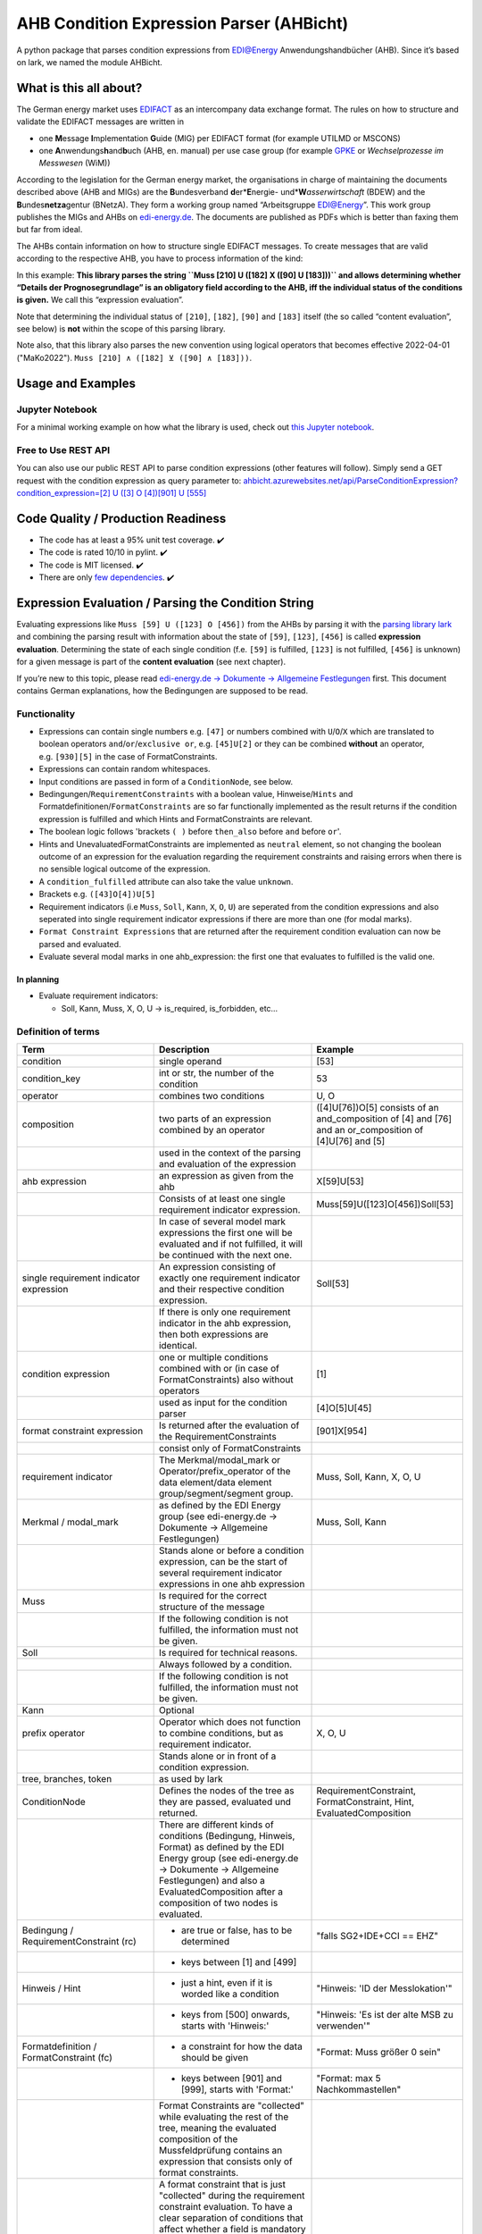AHB Condition Expression Parser (AHBicht)
=========================================

|Unittests status badge| |Coverage status badge| |Linting status badge|
|Black status badge|

.. raw:: html

   <a href="https://ahbicht.readthedocs.io">
       <img src="./docs/_static/ahbicht-logo.png"
            alt="ahbicht logo"
            height="150px"
            align="right">
   </a>

A python package that parses condition expressions from EDI@Energy
Anwendungshandbücher (AHB). Since it’s based on lark, we named the
module AHBicht.

What is this all about?
-----------------------

The German energy market uses
`EDIFACT <https://en.wikipedia.org/wiki/EDIFACT>`__ as an intercompany
data exchange format. The rules on how to structure and validate the
EDIFACT messages are written in

-  one **M**\ essage **I**\ mplementation **G**\ uide (MIG) per EDIFACT
   format (for example UTILMD or MSCONS)
-  one **A**\ nwendungs\ **h**\ and\ **b**\ uch (AHB,
   en. manual) per use case group (for example
   `GPKE <https://de.wikipedia.org/wiki/Gesch%C3%A4ftsprozesse_zur_Kundenbelieferung_mit_Elektrizit%C3%A4t>`__
   or *Wechselprozesse im Messwesen* (WiM))

According to the legislation for the German energy market, the
organisations in charge of maintaining the documents described above
(AHB and MIGs) are the
**B**\ undesverband **d**\ er*\ **E**\ nergie-
und*\ **W**\ *\ asserwirtschaft* (BDEW) and the
**B**\ undes\ **netza**\ gentur (BNetzA). They form a working
group named “Arbeitsgruppe EDI@Energy”. This work group publishes the
MIGs and AHBs on `edi-energy.de <https://edi-energy.de/>`__. The
documents are published as PDFs which is better than faxing them but far
from ideal.

The AHBs contain information on how to structure single EDIFACT
messages. To create messages that are valid according to the respective
AHB, you have to process information of the kind:
|UTILMD_AHB_WiM_3_1b_20201016.pdf page 90|

In this example: **This library parses the string
``Muss [210] U ([182] X ([90] U [183]))`` and allows determining whether
“Details der Prognosegrundlage” is an obligatory field according to the
AHB, iff the individual status of the conditions is given.** We call
this “expression evaluation”.

Note that determining the individual status of ``[210]``, ``[182]``,
``[90]`` and ``[183]`` itself (the so called “content evaluation”, see
below) is **not** within the scope of this parsing library.

Note also, that this library also parses the new convention using logical operators that becomes effective 2022-04-01 ("MaKo2022").
``Muss [210] ∧ ([182] ⊻ ([90] ∧ [183]))``.


Usage and Examples
------------------

Jupyter Notebook
~~~~~~~~~~~~~~~~
For a minimal working example on how what the library is used, check out `this Jupyter notebook <minimal_working_example.ipynb>`__.

Free to Use REST API
~~~~~~~~~~~~~~~~~~~~
You can also use our public REST API to parse condition expressions (other features will follow). Simply send a GET request with the condition expression as query parameter to:
`ahbicht.azurewebsites.net/api/ParseConditionExpression?condition_expression=[2] U ([3] O [4])[901] U [555] <https://ahbicht.azurewebsites.net/api/ParseConditionExpression?condition_expression=%5B2%5D%20U%20(%5B3%5D%20O%20%5B4%5D)%5B901%5D%20U%20%5B555%5D>`__

Code Quality / Production Readiness
-----------------------------------

-  The code has at least a 95% unit test coverage. ✔️
-  The code is rated 10/10 in pylint. ✔️
-  The code is MIT licensed. ✔️
-  There are only `few dependencies <requirements.in>`__. ✔️

Expression Evaluation / Parsing the Condition String
----------------------------------------------------

Evaluating expressions like ``Muss [59] U ([123] O [456])`` from the
AHBs by parsing it with the `parsing library
lark <https://lark-parser.readthedocs.io/en/latest/>`__ and
combining the parsing result with information about the state of
``[59]``, ``[123]``, ``[456]`` is called **expression evaluation**.
Determining the state of each single condition (f.e. ``[59]`` is
fulfilled, ``[123]`` is not fulfilled, ``[456]`` is unknown) for a given
message is part of the **content evaluation** (see next chapter).

If you’re new to this topic, please read `edi-energy.de → Dokumente →
Allgemeine
Festlegungen <https://www.edi-energy.de/index.php?id=38&tx_bdew_bdew%5Buid%5D=956&tx_bdew_bdew%5Baction%5D=download&tx_bdew_bdew%5Bcontroller%5D=Dokument&cHash=ae3c1bd6fe3f664cd90f5e94f9714e3e>`__
first. This document contains German explanations, how the Bedingungen
are supposed to be read.

Functionality
~~~~~~~~~~~~~

-  Expressions can contain single numbers e.g. ``[47]`` or numbers
   combined with ``U``/``O``/``X`` which are translated to boolean
   operators ``and``/``or``/``exclusive or``, e.g. ``[45]U[2]`` or they
   can be combined **without** an operator, e.g. ``[930][5]`` in the
   case of FormatConstraints.
-  Expressions can contain random whitespaces.
-  Input conditions are passed in form of a ``ConditionNode``, see
   below.
-  Bedingungen/``RequirementConstraints`` with a boolean value,
   Hinweise/``Hints`` and Formatdefinitionen/``FormatConstraints`` are
   so far functionally implemented as the result returns if the
   condition expression is fulfilled and which Hints and
   FormatConstraints are relevant.
-  The boolean logic follows 'brackets ``( )`` before ``then_also``
   before ``and`` before ``or``'.
-  Hints and UnevaluatedFormatConstraints are implemented as ``neutral``
   element, so not changing the boolean outcome of an expression for the
   evaluation regarding the requirement constraints and raising errors
   when there is no sensible logical outcome of the expression.
-  A ``condition_fulfilled`` attribute can also take the value
   ``unknown``.
-  Brackets e.g. ``([43]O[4])U[5]``
-  Requirement indicators (i.e ``Muss``, ``Soll``, ``Kann``, ``X``,
   ``O``, ``U``) are seperated from the condition expressions and also
   seperated into single requirement indicator expressions if there are
   more than one (for modal marks).
-  ``Format Constraint Expressions`` that are returned after the
   requirement condition evaluation can now be parsed and evaluated.
-  Evaluate several modal marks in one ahb_expression: the first one
   that evaluates to fulfilled is the valid one.

In planning
^^^^^^^^^^^

-  Evaluate requirement indicators:

   -  Soll, Kann, Muss, X, O, U -> is_required, is_forbidden, etc…

Definition of terms
~~~~~~~~~~~~~~~~~~~

+------------------------------------------+-----------------------------------------------------------------------------------------------------------------------------------------------------------------------------------------------------------------------------------------------------------------------------------------------------------------------------------------------------------------+---------------------------------------------------------------------------------------------------------+
| Term                                     | Description                                                                                                                                                                                                                                                                                                                                                     | Example                                                                                                 |
+==========================================+=================================================================================================================================================================================================================================================================================================================================================================+=========================================================================================================+
| condition                                | single operand                                                                                                                                                                                                                                                                                                                                                  | [53]                                                                                                    |
+------------------------------------------+-----------------------------------------------------------------------------------------------------------------------------------------------------------------------------------------------------------------------------------------------------------------------------------------------------------------------------------------------------------------+---------------------------------------------------------------------------------------------------------+
| condition_key                            | int or str, the number of the condition                                                                                                                                                                                                                                                                                                                         | 53                                                                                                      |
+------------------------------------------+-----------------------------------------------------------------------------------------------------------------------------------------------------------------------------------------------------------------------------------------------------------------------------------------------------------------------------------------------------------------+---------------------------------------------------------------------------------------------------------+
| operator                                 | combines two conditions                                                                                                                                                                                                                                                                                                                                         | U, O                                                                                                    |
+------------------------------------------+-----------------------------------------------------------------------------------------------------------------------------------------------------------------------------------------------------------------------------------------------------------------------------------------------------------------------------------------------------------------+---------------------------------------------------------------------------------------------------------+
| composition                              | two parts of an expression combined by an operator                                                                                                                                                                                                                                                                                                              | ([4]U[76])O[5] consists of an and_composition of [4] and [76] and an or_composition of [4]U[76] and [5] |
+------------------------------------------+-----------------------------------------------------------------------------------------------------------------------------------------------------------------------------------------------------------------------------------------------------------------------------------------------------------------------------------------------------------------+---------------------------------------------------------------------------------------------------------+
|                                          | used in the context of the parsing and evaluation of the expression                                                                                                                                                                                                                                                                                             |                                                                                                         |
+------------------------------------------+-----------------------------------------------------------------------------------------------------------------------------------------------------------------------------------------------------------------------------------------------------------------------------------------------------------------------------------------------------------------+---------------------------------------------------------------------------------------------------------+
| ahb expression                           | an expression as given from the ahb                                                                                                                                                                                                                                                                                                                             | X[59]U[53]                                                                                              |
+------------------------------------------+-----------------------------------------------------------------------------------------------------------------------------------------------------------------------------------------------------------------------------------------------------------------------------------------------------------------------------------------------------------------+---------------------------------------------------------------------------------------------------------+
|                                          | Consists of at least one single requirement indicator expression.                                                                                                                                                                                                                                                                                               | Muss[59]U([123]O[456])Soll[53]                                                                          |
+------------------------------------------+-----------------------------------------------------------------------------------------------------------------------------------------------------------------------------------------------------------------------------------------------------------------------------------------------------------------------------------------------------------------+---------------------------------------------------------------------------------------------------------+
|                                          | In case of several model mark expressions the first one will be evaluated and if not fulfilled, it will be continued with the next one.                                                                                                                                                                                                                         |                                                                                                         |
+------------------------------------------+-----------------------------------------------------------------------------------------------------------------------------------------------------------------------------------------------------------------------------------------------------------------------------------------------------------------------------------------------------------------+---------------------------------------------------------------------------------------------------------+
| single requirement indicator expression  | An expression consisting of exactly one requirement indicator and their respective condition expression.                                                                                                                                                                                                                                                        | Soll[53]                                                                                                |
+------------------------------------------+-----------------------------------------------------------------------------------------------------------------------------------------------------------------------------------------------------------------------------------------------------------------------------------------------------------------------------------------------------------------+---------------------------------------------------------------------------------------------------------+
|                                          | If there is only one requirement indicator in the ahb expression, then both expressions are identical.                                                                                                                                                                                                                                                          |                                                                                                         |
+------------------------------------------+-----------------------------------------------------------------------------------------------------------------------------------------------------------------------------------------------------------------------------------------------------------------------------------------------------------------------------------------------------------------+---------------------------------------------------------------------------------------------------------+
| condition expression                     | one or multiple conditions combined with or (in case of FormatConstraints) also without operators                                                                                                                                                                                                                                                               | [1]                                                                                                     |
+------------------------------------------+-----------------------------------------------------------------------------------------------------------------------------------------------------------------------------------------------------------------------------------------------------------------------------------------------------------------------------------------------------------------+---------------------------------------------------------------------------------------------------------+
|                                          | used as input for the condition parser                                                                                                                                                                                                                                                                                                                          | [4]O[5]U[45]                                                                                            |
+------------------------------------------+-----------------------------------------------------------------------------------------------------------------------------------------------------------------------------------------------------------------------------------------------------------------------------------------------------------------------------------------------------------------+---------------------------------------------------------------------------------------------------------+
| format constraint expression             | Is returned after the evaluation of the RequirementConstraints                                                                                                                                                                                                                                                                                                  | [901]X[954]                                                                                             |
+------------------------------------------+-----------------------------------------------------------------------------------------------------------------------------------------------------------------------------------------------------------------------------------------------------------------------------------------------------------------------------------------------------------------+---------------------------------------------------------------------------------------------------------+
|                                          | consist only of FormatConstraints                                                                                                                                                                                                                                                                                                                               |                                                                                                         |
+------------------------------------------+-----------------------------------------------------------------------------------------------------------------------------------------------------------------------------------------------------------------------------------------------------------------------------------------------------------------------------------------------------------------+---------------------------------------------------------------------------------------------------------+
| requirement indicator                    | The Merkmal/modal_mark or Operator/prefix_operator of the data element/data element group/segment/segment group.                                                                                                                                                                                                                                                | Muss, Soll, Kann, X, O, U                                                                               |
+------------------------------------------+-----------------------------------------------------------------------------------------------------------------------------------------------------------------------------------------------------------------------------------------------------------------------------------------------------------------------------------------------------------------+---------------------------------------------------------------------------------------------------------+
| Merkmal / modal_mark                     | as defined by the EDI Energy group (see edi-energy.de → Dokumente → Allgemeine Festlegungen)                                                                                                                                                                                                                                                                    | Muss, Soll, Kann                                                                                        |
+------------------------------------------+-----------------------------------------------------------------------------------------------------------------------------------------------------------------------------------------------------------------------------------------------------------------------------------------------------------------------------------------------------------------+---------------------------------------------------------------------------------------------------------+
|                                          | Stands alone or before a condition expression, can be the start of several requirement indicator expressions in one ahb expression                                                                                                                                                                                                                              |                                                                                                         |
+------------------------------------------+-----------------------------------------------------------------------------------------------------------------------------------------------------------------------------------------------------------------------------------------------------------------------------------------------------------------------------------------------------------------+---------------------------------------------------------------------------------------------------------+
| Muss                                     | Is required for the correct structure of the message                                                                                                                                                                                                                                                                                                            |                                                                                                         |
+------------------------------------------+-----------------------------------------------------------------------------------------------------------------------------------------------------------------------------------------------------------------------------------------------------------------------------------------------------------------------------------------------------------------+---------------------------------------------------------------------------------------------------------+
|                                          | If the following condition is not fulfilled, the information must not be given.                                                                                                                                                                                                                                                                                 |                                                                                                         |
+------------------------------------------+-----------------------------------------------------------------------------------------------------------------------------------------------------------------------------------------------------------------------------------------------------------------------------------------------------------------------------------------------------------------+---------------------------------------------------------------------------------------------------------+
| Soll                                     | Is required for technical reasons.                                                                                                                                                                                                                                                                                                                              |                                                                                                         |
+------------------------------------------+-----------------------------------------------------------------------------------------------------------------------------------------------------------------------------------------------------------------------------------------------------------------------------------------------------------------------------------------------------------------+---------------------------------------------------------------------------------------------------------+
|                                          | Always followed by a condition.                                                                                                                                                                                                                                                                                                                                 |                                                                                                         |
+------------------------------------------+-----------------------------------------------------------------------------------------------------------------------------------------------------------------------------------------------------------------------------------------------------------------------------------------------------------------------------------------------------------------+---------------------------------------------------------------------------------------------------------+
|                                          | If the following condition is not fulfilled, the information must not be given.                                                                                                                                                                                                                                                                                 |                                                                                                         |
+------------------------------------------+-----------------------------------------------------------------------------------------------------------------------------------------------------------------------------------------------------------------------------------------------------------------------------------------------------------------------------------------------------------------+---------------------------------------------------------------------------------------------------------+
| Kann                                     | Optional                                                                                                                                                                                                                                                                                                                                                        |                                                                                                         |
+------------------------------------------+-----------------------------------------------------------------------------------------------------------------------------------------------------------------------------------------------------------------------------------------------------------------------------------------------------------------------------------------------------------------+---------------------------------------------------------------------------------------------------------+
| prefix operator                          | Operator which does not function to combine conditions, but as requirement indicator.                                                                                                                                                                                                                                                                           | X, O, U                                                                                                 |
+------------------------------------------+-----------------------------------------------------------------------------------------------------------------------------------------------------------------------------------------------------------------------------------------------------------------------------------------------------------------------------------------------------------------+---------------------------------------------------------------------------------------------------------+
|                                          | Stands alone or in front of a condition expression.                                                                                                                                                                                                                                                                                                             |                                                                                                         |
+------------------------------------------+-----------------------------------------------------------------------------------------------------------------------------------------------------------------------------------------------------------------------------------------------------------------------------------------------------------------------------------------------------------------+---------------------------------------------------------------------------------------------------------+
| tree, branches, token                    | as used by lark                                                                                                                                                                                                                                                                                                                                                 |                                                                                                         |
+------------------------------------------+-----------------------------------------------------------------------------------------------------------------------------------------------------------------------------------------------------------------------------------------------------------------------------------------------------------------------------------------------------------------+---------------------------------------------------------------------------------------------------------+
| ConditionNode                            | Defines the nodes of the tree as they are passed, evaluated und returned.                                                                                                                                                                                                                                                                                       | RequirementConstraint, FormatConstraint, Hint, EvaluatedComposition                                     |
+------------------------------------------+-----------------------------------------------------------------------------------------------------------------------------------------------------------------------------------------------------------------------------------------------------------------------------------------------------------------------------------------------------------------+---------------------------------------------------------------------------------------------------------+
|                                          | There are different kinds of conditions (Bedingung, Hinweis, Format) as defined by the EDI Energy group (see edi-energy.de → Dokumente → Allgemeine Festlegungen) and also a EvaluatedComposition after a composition of two nodes is evaluated.                                                                                                                |                                                                                                         |
+------------------------------------------+-----------------------------------------------------------------------------------------------------------------------------------------------------------------------------------------------------------------------------------------------------------------------------------------------------------------------------------------------------------------+---------------------------------------------------------------------------------------------------------+
| Bedingung / RequirementConstraint (rc)   | - are true or false, has to be determined                                                                                                                                                                                                                                                                                                                       | "falls SG2+IDE+CCI == EHZ"                                                                              |
+------------------------------------------+-----------------------------------------------------------------------------------------------------------------------------------------------------------------------------------------------------------------------------------------------------------------------------------------------------------------------------------------------------------------+---------------------------------------------------------------------------------------------------------+
|                                          | - keys between [1] and [499]                                                                                                                                                                                                                                                                                                                                    |                                                                                                         |
+------------------------------------------+-----------------------------------------------------------------------------------------------------------------------------------------------------------------------------------------------------------------------------------------------------------------------------------------------------------------------------------------------------------------+---------------------------------------------------------------------------------------------------------+
| Hinweis / Hint                           | - just a hint, even if it is worded like a condition                                                                                                                                                                                                                                                                                                            | "Hinweis: 'ID der Messlokation'"                                                                        |
+------------------------------------------+-----------------------------------------------------------------------------------------------------------------------------------------------------------------------------------------------------------------------------------------------------------------------------------------------------------------------------------------------------------------+---------------------------------------------------------------------------------------------------------+
|                                          | - keys from [500] onwards, starts with 'Hinweis:'                                                                                                                                                                                                                                                                                                               | "Hinweis: 'Es ist der alte MSB zu verwenden'"                                                           |
+------------------------------------------+-----------------------------------------------------------------------------------------------------------------------------------------------------------------------------------------------------------------------------------------------------------------------------------------------------------------------------------------------------------------+---------------------------------------------------------------------------------------------------------+
| Formatdefinition / FormatConstraint (fc) | - a constraint for how the data should be given                                                                                                                                                                                                                                                                                                                 | "Format: Muss größer 0 sein"                                                                            |
+------------------------------------------+-----------------------------------------------------------------------------------------------------------------------------------------------------------------------------------------------------------------------------------------------------------------------------------------------------------------------------------------------------------------+---------------------------------------------------------------------------------------------------------+
|                                          | - keys between [901] and [999], starts with 'Format:'                                                                                                                                                                                                                                                                                                           | "Format: max 5 Nachkommastellen"                                                                        |
+------------------------------------------+-----------------------------------------------------------------------------------------------------------------------------------------------------------------------------------------------------------------------------------------------------------------------------------------------------------------------------------------------------------------+---------------------------------------------------------------------------------------------------------+
|                                          | Format Constraints are "collected" while evaluating the rest of the tree, meaning the evaluated composition of the Mussfeldprüfung contains an expression that consists only of format constraints.                                                                                                                                                             |                                                                                                         |
+------------------------------------------+-----------------------------------------------------------------------------------------------------------------------------------------------------------------------------------------------------------------------------------------------------------------------------------------------------------------------------------------------------------------+---------------------------------------------------------------------------------------------------------+
| UnevaluatedFormatConstraint              | A format constraint that is just "collected" during the requirement constraint evaluation. To have a clear separation of conditions that affect whether a field is mandatory or not and those that check the format of fields without changing their state it will become a part of the format_constraint_expression which is part of the EvaluatedComposition. |                                                                                                         |
+------------------------------------------+-----------------------------------------------------------------------------------------------------------------------------------------------------------------------------------------------------------------------------------------------------------------------------------------------------------------------------------------------------------------+---------------------------------------------------------------------------------------------------------+
| EvaluatableFormatConstraint              | An evaluatable FormatConstraint will (other than the UnevaluatedFormatConstraint) be evaluated by e.g. matching a regex, calculating a checksum etc. This happens after the Mussfeldprüfung. (details to be added upon implementing)                                                                                                                            |                                                                                                         |
+------------------------------------------+-----------------------------------------------------------------------------------------------------------------------------------------------------------------------------------------------------------------------------------------------------------------------------------------------------------------------------------------------------------------+---------------------------------------------------------------------------------------------------------+
| EvaluatedComposition                     | is returned after a composition of two nodes is evaluated                                                                                                                                                                                                                                                                                                       |                                                                                                         |
+------------------------------------------+-----------------------------------------------------------------------------------------------------------------------------------------------------------------------------------------------------------------------------------------------------------------------------------------------------------------------------------------------------------------+---------------------------------------------------------------------------------------------------------+
| neutral                                  | Hints and UnevaluatedFormat Constraints are seen as neutral as they don't have a condition to be fulfilled or unfulfilled and should not change the requirement outcome. See truth table below.                                                                                                                                                                 |                                                                                                         |
+------------------------------------------+-----------------------------------------------------------------------------------------------------------------------------------------------------------------------------------------------------------------------------------------------------------------------------------------------------------------------------------------------------------------+---------------------------------------------------------------------------------------------------------+
| unknown                                  | If the condition can be fulfilled but we don't know (yet) if it is or not. See truth table below.                                                                                                                                                                                                                                                               | "Wenn vorhanden"                                                                                        |
+------------------------------------------+-----------------------------------------------------------------------------------------------------------------------------------------------------------------------------------------------------------------------------------------------------------------------------------------------------------------------------------------------------------------+---------------------------------------------------------------------------------------------------------+


The decision if a requirement constraint is met / fulfilled / true is
made in the content evaluation module.

Program structure
~~~~~~~~~~~~~~~~~

The following diagram shows the structure of the condition check for
more than one condition. If it is only a single condition or just a
requirement indicator, the respective tree consists of just this token
and the result equals the input.

.. figure:: src/ahbicht/expressions/Condition_Structure_with_more_than_one_condition.png
   :alt: grafik

The raw and updated data for this diagram can be found in the
`draw_io_charts
repository <https://github.com/Hochfrequenz/draw_io_charts/tree/main/wimbee/conditions>`__
and edited under
`app.diagrams.net <https://app.diagrams.net/#HHochfrequenz%2Fdraw_io_charts%2Fmain%2Fwimbee%2Fconditions%2FCondition_Structure_with_more_than_one_condition.drawio>`__
with your GitHub Account.

Truth tables
~~~~~~~~~~~~

Additionally to the usual boolean logic we also have ``neutral``
elements (e.g. ``Hints``, ``UnevaluatedFormatConstraints`` and in some
cases ``EvaluatedCompositions``) or ``unknown`` requirement constraints.
They are handled as follows:

``and_composition``
^^^^^^^^^^^^^^^^^^^

======= ======= =======
A       B       A U B
======= ======= =======
Neutral True    True
Neutral False   False
Neutral Neutral Neutral
Unknown True    Unknown
Unknown False   False
Unknown Unknown Unknown
Unknown Neutral Unknown
======= ======= =======

``or_composition``
^^^^^^^^^^^^^^^^^^

+---------+---------+---------------------+-----------------------+
| A       | B       | A O B               | note                  |
+=========+=========+=====================+=======================+
| Neutral | True    | does not make sense |                       |
+---------+---------+---------------------+-----------------------+
| Neutral | False   | does not make sense |                       |
+---------+---------+---------------------+-----------------------+
| Neutral | Neutral | Neutral             | no or_compositions of |
|         |         |                     | hint and format       |
|         |         |                     | constraint            |
+---------+---------+---------------------+-----------------------+
| Unknown | True    | True                |                       |
+---------+---------+---------------------+-----------------------+
| Unknown | False   | Unknown             |                       |
+---------+---------+---------------------+-----------------------+
| Unknown | Unknown | Unknown             |                       |
+---------+---------+---------------------+-----------------------+
| Unknown | Neutral | does not make sense |                       |
+---------+---------+---------------------+-----------------------+

``xor_composition``
^^^^^^^^^^^^^^^^^^^

+---------+---------+---------------------+-----------------------+
| A       | B       | A X B               | note                  |
+=========+=========+=====================+=======================+
| Neutral | True    | does not make sense |                       |
+---------+---------+---------------------+-----------------------+
| Neutral | False   | does not make sense |                       |
+---------+---------+---------------------+-----------------------+
| Neutral | Neutral | Neutral             | no xor_compositions   |
|         |         |                     | of hint and format    |
|         |         |                     | constraint            |
+---------+---------+---------------------+-----------------------+
| Unkown  | True    | Unknown             |                       |
+---------+---------+---------------------+-----------------------+
| Unkown  | False   | Unknown             |                       |
+---------+---------+---------------------+-----------------------+
| Unkown  | Unknown | Unknown             |                       |
+---------+---------+---------------------+-----------------------+
| Unkown  | Neutral | does not make sense |                       |
+---------+---------+---------------------+-----------------------+

Link to automatically generate HintsProvider Json content:
https://regex101.com/r/za8pr3/5

Content Evaluation
------------------

Evaluation is the term used for the processing of *single* unevaluated
conditions. The results of the evaluation of all relevant conditions
inside a message can then be used to validate a message. The latter is
**not** part of the evaluation.

This library does *not* provide content evaluation code for all the
conditions used in the available AHBs. You can use the Content
Evaluation class stubs though. Please contact
`@JoschaMetze <https://github.com/joschametze>`_ if you’re interested in a
ready-to-use solution to validate your EDIFACT messages according to the
latest AHBs. We probably have you covered.

EvaluatableData (Edifact Seed and others)
~~~~~~~~~~~~~~~~~~~~~~~~~~~~~~~~~~~~~~~~~

For the evaluation of a condition (that is referenced by its key,
e.g. “17”) it is necessary to have a data basis that allows to decide
whether the respective condition is met or not met. This data basis that
is stable for all conditions that are evaluated in on evaluation run is
called ``EvaluatableData``. These data usually contain the **edifact
seed** (a JSON representation of the EDIFACT message) but may also hold
other information. The ``EvaluatableData`` class acts a container for
these data.

EvaluationContext (Scope and others)
~~~~~~~~~~~~~~~~~~~~~~~~~~~~~~~~~~~~

While the data basis is stable, the context in which a condition is
evaluated might change during on evaluation run. The same condition can
have different evaluation results depending on e.g. in which scope it is
evaluated. A **scope** is a (json) path that references a specific
subtree of the edifact seed. For example one “Vorgang” (``SG4 IDE``) in
UTILMD could be a scope. If a condition is described as

   There has to be exactly one xyz per Vorgang (SG4+IDE) Then for ``n``
   Vorgänge there are ``n`` scopes:

-  one scope for each Vorgang (pathes refer to an edifact seed):

   -  ``$["Dokument"][0]["Nachricht"][0]["Vorgang"][0]``
   -  ``$["Dokument"][0]["Nachricht"][0]["Vorgang"][1]``
   -  …
   -  ``$["Dokument"][0]["Nachricht"][0]["Vorgang"][<n-1>]``

Each of the single vorgang scopes can have a different evaluation
result. Those results are relevant for the user when entering data,
probably based in a somehow Vorgang-centric manner.

The ``EvaluationContext`` class is a container for the scope and
other information that are relevant for a single condition and a single
evaluation only but (other than ``EvaluatableData``) might change within
an otherwise stable message.

.. figure:: src/ahbicht/content_evaluation/EvaluatingConditions.png
   :alt: grafik

   grafik

.. raw:: html

   <!-- The raw and updated data for this diagram can be found in the [draw_io_charts repository](https://github.com/Hochfrequenz/draw_io_charts/tree/main/wimbee/) and edited under [app.diagrams.net](https://app.diagrams.net/#HHochfrequenz%2Fdraw_io_charts%2Fmain%2Fwimbee%2FEvaluatingConditions.drawio) with your Hochfrequenz GitHub Account. -->

Releasing
---------

The version number has to be changed in `setup.cfg <./setup.cfg>`__
file.

Contributing
------------

You are very welcome to contribute to this repository by opening a pull
request against the main branch.

How to use this Repository on Your Machine
~~~~~~~~~~~~~~~~~~~~~~~~~~~~~~~~~~~~~~~~~~

This introduction assumes that you have tox installed already (see
`installation
instructions <https://tox.readthedocs.io/en/latest/install.html>`__) and
that a ``.toxbase`` environment has been created.

If this is the case, clone this repository and create the ``dev``
environment on your machine.

.. code:: bash

   tox -e dev

How to use with PyCharm
^^^^^^^^^^^^^^^^^^^^^^^

1. Create a new project using existing sources with your local working
   copy of this repository as root directory. Choose the path
   ``your_repo/.tox/dev/`` as path of the “previously configured
   interpreter”.
2. Set the default `test runner of your
   project <https://www.jetbrains.com/help/pycharm/choosing-your-testing-framework.html>`__
   to pytest.
3. Set the `working directory of the unit
   tests <https://www.jetbrains.com/help/pycharm/creating-run-debug-configuration-for-tests.html>`__
   to the project root (instead of the unittest directory)

How to use with VS Code
^^^^^^^^^^^^^^^^^^^^^^^

1. Open the folder with VS Code.
2. **Select the python interpreter** which is created by tox. Open the
   command pallett with ``CTRL + P`` and type
   ``Python: Select Interpreter``. Select the interpreter which is
   placed in ``.tox/dev/Scripts/python.exe`` under Windows or
   ``.tox/dev/bin/python`` under Linux and macOS.
3. **Setup pytest and pylint**. Therefore we open the file
   ``.vscode/settings.json`` which should be automatically generated
   during the interpreter setup. Insert the following lines into the
   settings:

.. code:: json

       "python.testing.unittestEnabled": false,
       "python.testing.nosetestsEnabled": false,
       "python.testing.pytestEnabled": true,
       "pythonTestExplorer.testFramework": "pytest",
       "python.testing.pytestArgs": [
           "unittests"
       ],
       "python.linting.pylintEnabled": true

4. Enjoy 🤗

.. |Unittests status badge| image:: https://github.com/Hochfrequenz/ahbicht/workflows/Unittests/badge.svg
.. |Coverage status badge| image:: https://github.com/Hochfrequenz/ahbicht/workflows/Coverage/badge.svg
.. |Linting status badge| image:: https://github.com/Hochfrequenz/ahbicht/workflows/Linting/badge.svg
.. |Black status badge| image:: https://github.com/Hochfrequenz/ahbicht/workflows/Black/badge.svg
.. |UTILMD_AHB_WiM_3_1b_20201016.pdf page 90| image:: ./docs/_static/wim_ahb_screenshot.png
